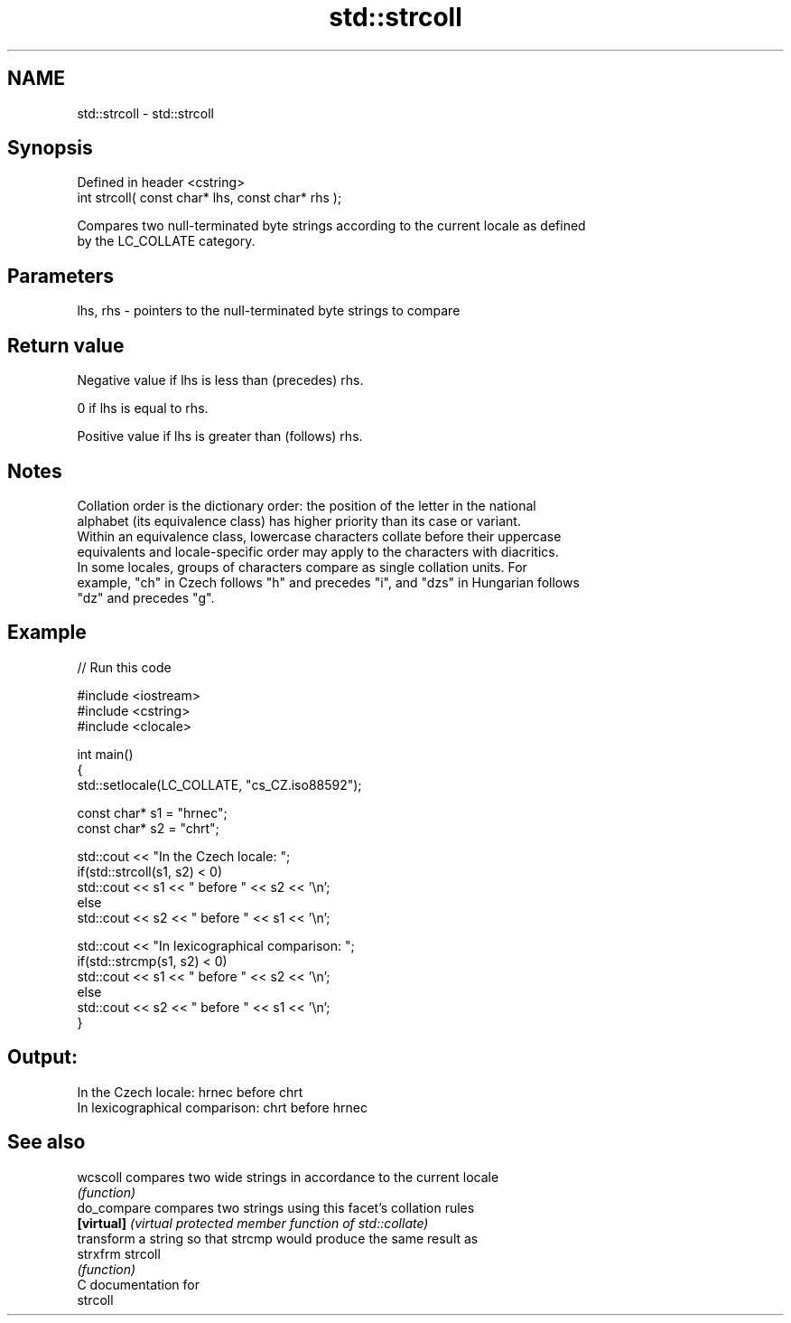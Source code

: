 .TH std::strcoll 3 "Nov 25 2015" "2.1 | http://cppreference.com" "C++ Standard Libary"
.SH NAME
std::strcoll \- std::strcoll

.SH Synopsis
   Defined in header <cstring>
   int strcoll( const char* lhs, const char* rhs );

   Compares two null-terminated byte strings according to the current locale as defined
   by the LC_COLLATE category.

.SH Parameters

   lhs, rhs - pointers to the null-terminated byte strings to compare

.SH Return value

   Negative value if lhs is less than (precedes) rhs.

   0 if lhs is equal to rhs.

   Positive value if lhs is greater than (follows) rhs.

.SH Notes

   Collation order is the dictionary order: the position of the letter in the national
   alphabet (its equivalence class) has higher priority than its case or variant.
   Within an equivalence class, lowercase characters collate before their uppercase
   equivalents and locale-specific order may apply to the characters with diacritics.
   In some locales, groups of characters compare as single collation units. For
   example, "ch" in Czech follows "h" and precedes "i", and "dzs" in Hungarian follows
   "dz" and precedes "g".

.SH Example

   
// Run this code

 #include <iostream>
 #include <cstring>
 #include <clocale>
  
 int main()
 {
     std::setlocale(LC_COLLATE, "cs_CZ.iso88592");
  
     const char* s1 = "hrnec";
     const char* s2 = "chrt";
  
     std::cout << "In the Czech locale: ";
     if(std::strcoll(s1, s2) < 0)
          std::cout << s1 << " before " << s2 << '\\n';
     else
          std::cout << s2 << " before " << s1 << '\\n';
  
     std::cout << "In lexicographical comparison: ";
     if(std::strcmp(s1, s2) < 0)
          std::cout << s1 << " before " << s2 << '\\n';
     else
          std::cout << s2 << " before " << s1 << '\\n';
 }

.SH Output:

 In the Czech locale: hrnec before chrt
 In lexicographical comparison: chrt before hrnec

.SH See also

   wcscoll    compares two wide strings in accordance to the current locale
              \fI(function)\fP 
   do_compare compares two strings using this facet's collation rules
   \fB[virtual]\fP  \fI(virtual protected member function of std::collate)\fP 
              transform a string so that strcmp would produce the same result as
   strxfrm    strcoll
              \fI(function)\fP 
   C documentation for
   strcoll

